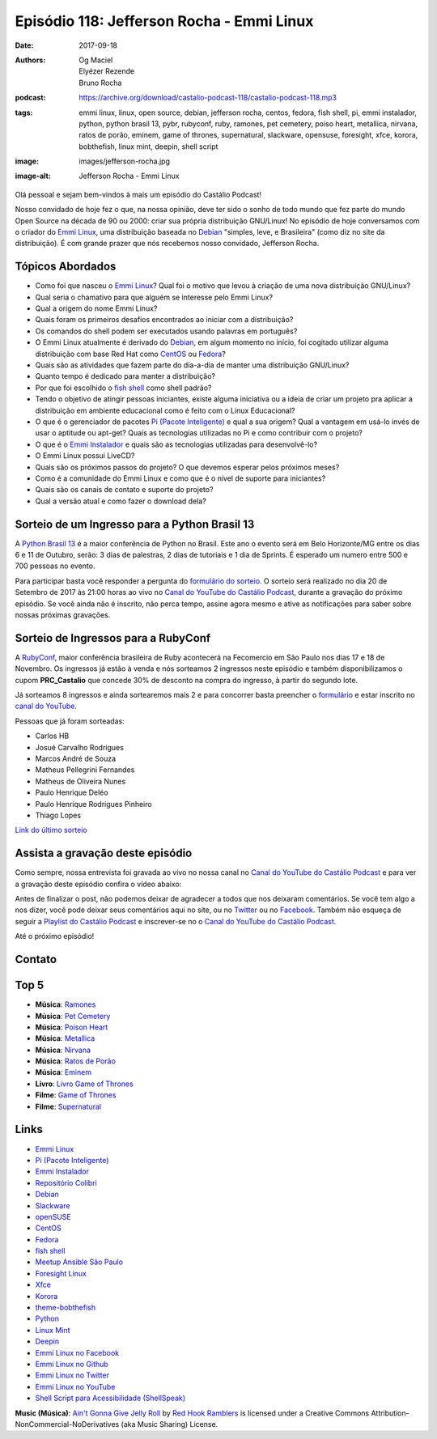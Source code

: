 ==========================================
Episódio 118: Jefferson Rocha - Emmi Linux
==========================================

:date: 2017-09-18
:authors: Og Maciel, Elyézer Rezende, Bruno Rocha
:podcast: https://archive.org/download/castalio-podcast-118/castalio-podcast-118.mp3
:tags: emmi linux, linux, open source, debian, jefferson rocha, centos, fedora,
       fish shell, pi, emmi instalador, python, python brasil 13, pybr,
       rubyconf, ruby, ramones, pet cemetery, poiso heart, metallica, nirvana,
       ratos de porão, eminem, game of thrones, supernatural, slackware,
       opensuse, foresight, xfce, korora, bobthefish, linux mint, deepin, shell
       script
:image: images/jefferson-rocha.jpg
:image-alt: Jefferson Rocha - Emmi Linux

Olá pessoal e sejam bem-vindos à mais um episódio do Castálio Podcast!

Nosso convidado de hoje fez o que, na nossa opinião, deve ter sido o sonho de
todo mundo que fez parte do mundo Open Source na década de 90 ou 2000: criar
sua própria distribuição GNU/Linux! No episódio de hoje conversamos com o
criador do `Emmi Linux`_, uma distribuição baseada no `Debian`_ "simples, leve,
e Brasileira" (como diz no site da distribuição). É com grande prazer que nós
recebemos nosso convidado, Jefferson Rocha.

.. more

.. raw:: html

    <div class="clearfix"></div>

.. podcast:: castalio-podcast-118
    :heading: Escute enquanto lê os show notes

Tópicos Abordados
=================

* Como foi que nasceu o `Emmi Linux`_? Qual foi o motivo que levou à criação de
  uma nova distribuição GNU/Linux?
* Qual seria o chamativo para que alguém se interesse pelo Emmi Linux?
* Qual a origem do nome Emmi Linux?
* Quais foram os primeiros desafios encontrados ao iniciar com a distribuição?
* Os comandos do shell podem ser executados usando palavras em português?
* O Emmi Linux atualmente é derivado do `Debian`_, em algum momento no início,
  foi cogitado utilizar alguma distribuição com base Red Hat como `CentOS`_ ou
  `Fedora`_?
* Quais são as atividades que fazem parte do dia-a-dia de manter uma
  distribuição GNU/Linux?
* Quanto tempo é dedicado para manter a distribuição?
* Por que foi escolhido o `fish shell`_ como shell padrão?
* Tendo o objetivo de atingir pessoas iniciantes, existe alguma iniciativa ou a
  ideia de criar um projeto pra aplicar a distribuição em ambiente educacional
  como é feito com o Linux Educacional?
* O que é o gerenciador de pacotes `Pi (Pacote Inteligente)`_ e qual a sua
  origem?  Qual a vantagem em usá-lo invés de usar o aptitude ou apt-get? Quais
  as tecnologias utilizadas no Pi e como contribuir com o projeto?
* O que é o `Emmi Instalador`_ e quais são as tecnologias utilizadas para
  desenvolvê-lo?
* O Emmi Linux possui LiveCD?
* Quais são os próximos passos do projeto? O que devemos esperar pelos próximos
  meses?
* Como é a comunidade do Emmi Linux e como que é o nível de suporte para
  iniciantes?
* Quais são os canais de contato e suporte do projeto?
* Qual a versão atual e como fazer o download dela?

Sorteio de um Ingresso para a Python Brasil 13
==============================================

A `Python Brasil 13 <http://2017.pythonbrasil.org.br>`_ é a maior conferência
de Python no Brasil. Este ano o evento será em Belo Horizonte/MG entre os dias
6 e 11 de Outubro, serão: 3 dias de palestras, 2 dias de tutoriais e 1 dia de
Sprints. É esperado um numero entre 500 e 700 pessoas no evento.

Para participar basta você responder a pergunta do `formulário do sorteio
<http://bit.ly/castaliopybr13>`_. O sorteio será realizado no dia 20 de
Setembro de 2017 às 21:00 horas ao vivo no `Canal do YouTube do Castálio
Podcast`_, durante a gravação do próximo episódio. Se você ainda não é
inscrito, não perca tempo, assine agora mesmo e ative as notificações para
saber sobre nossas próximas gravações.

Sorteio de Ingressos para a RubyConf
====================================

A `RubyConf <http://eventos.locaweb.com.br/proximos-eventos/rubyconf-2017/>`_,
maior conferência brasileira de Ruby acontecerá na Fecomercio em São Paulo nos
dias 17 e 18 de Novembro. Os ingressos já estão à venda e nós sorteamos 2
ingressos neste episódio e também disponibilizamos o cupom **PRC_Castalio** que
concede 30% de desconto na compra do ingresso, à partir do segundo lote.

Já sorteamos 8 ingressos e ainda sortearemos mais 2 e para concorrer basta
preencher o `formulário <http://bit.ly/CastalioRubyConf>`_ e estar inscrito no
`canal do YouTube <http://www.youtube.com/c/CastalioPodcast>`_.

Pessoas que já foram sorteadas:

* Carlos HB
* Josué Carvalho Rodrigues
* Marcos André de Souza
* Matheus Pellegrini Fernandes
* Matheus de Oliveira Nunes
* Paulo Henrique Deléo
* Paulo Henrique Rodrigues Pinheiro
* Thiago Lopes

`Link do último sorteio <https://sorteador.com.br/sorteador/resultado/929330>`_


Assista a gravação deste episódio
=================================

Como sempre, nossa entrevista foi gravada ao vivo no nossa canal no `Canal do
YouTube do Castálio Podcast`_ e para ver a gravação deste episódio confira o
vídeo abaixo:

.. youtube:: KtaU2w4El6w

Antes de finalizar o post, não podemos deixar de agradecer a todos que nos
deixaram comentários. Se você tem algo a nos dizer, você pode deixar seus
comentários aqui no site, ou no `Twitter <https://twitter.com/castaliopod>`_ ou
no `Facebook <https://www.facebook.com/castaliopod>`_. Também não esqueça de
seguir a `Playlist do Castálio Podcast
<https://open.spotify.com/user/elyezermr/playlist/0PDXXZRXbJNTPVSnopiMXg>`_ e
inscrever-se no o `Canal do YouTube do Castálio Podcast`_.

Até o próximo episódio!

Contato
=======

.. raw:: html

    <div class="row">
        <div class="col-md-6">
            <p>
            <div class="media">
            <div class="media-left">
                <img class="media-object img-circle img-thumbnail" src="/images/jefferson-rocha.jpg" alt="Jefferson Rocha" width="200px">
            </div>
            <div class="media-body">
                <h4 class="media-heading">Jefferson Rocha</h4>
                <ul class="list-unstyled">
                    <li><i class="fa fa-envelope"></i> <a href="mailto:lrcjefferson@gmail.com">Email</a></li>
                    <li><i class="fa fa-facebook"></i> <a href="https://www.facebook.com/jeffersonlrcarneiro">Facebook</a></li>
                    <li><i class="fa fa-link"></i> <a href="http://slackjeff.emmilinux.com.br/">Site</a></li>
                    <li><i class="fa fa-youtube"></i> <a href="https://www.youtube.com/channel/UClz3DneoYlccluy4hBlx86Q">Youtube</a></li>
                </ul>
            </div>
            </div>
            </p>
        </div>
    </div>

.. podcast:: castalio-podcast-118
    :heading: Escute agora

Top 5
=====

* **Música**: `Ramones`_
* **Música**: `Pet Cemetery`_
* **Música**: `Poison Heart`_
* **Música**: `Metallica`_
* **Música**: `Nirvana`_
* **Música**: `Ratos de Porão`_
* **Música**: `Eminem`_
* **Livro**: `Livro Game of Thrones`_
* **Filme**: `Game of Thrones`_
* **Filme**: `Supernatural`_

Links
=====

* `Emmi Linux`_
* `Pi (Pacote Inteligente)`_
* `Emmi Instalador`_
* `Repositório Colibri`_
* `Debian`_
* `Slackware`_
* `openSUSE`_
* `CentOS`_
* `Fedora`_
* `fish shell`_
* `Meetup Ansible São Paulo`_
* `Foresight Linux`_
* `Xfce`_
* `Korora`_
* `theme-bobthefish`_
* `Python`_
* `Linux Mint`_
* `Deepin`_
* `Emmi Linux no Facebook`_
* `Emmi Linux no Github`_
* `Emmi Linux no Twitter`_
* `Emmi Linux no YouTube`_
* `Shell Script para Acessibilidade (ShellSpeak)`_

.. class:: panel-body bg-info

    **Music (Música)**: `Ain't Gonna Give Jelly Roll`_ by `Red Hook Ramblers`_ is licensed under a Creative Commons Attribution-NonCommercial-NoDerivatives (aka Music Sharing) License.

.. Mentioned
.. _Canal do YouTube do Castálio Podcast: http://youtube.com/c/CastalioPodcast
.. _Emmi Linux: http://www.emmilinux.com.br/
.. _Pi (Pacote Inteligente): https://github.com/emmilinux/pi
.. _Emmi Instalador: https://github.com/emmilinux/emmi-instalador
.. _Repositório Colibri: http://colibri.emmilinux.com.br/
.. _Debian: https://www.debian.org/
.. _Slackware: http://www.slackware.com/
.. _openSUSE: https://www.opensuse.org/
.. _CentOS: https://www.centos.org/
.. _Fedora: https://getfedora.org/
.. _fish shell: http://fishshell.com/
.. _Meetup Ansible São Paulo: https://www.meetup.com/Ansible-Sao-Paulo/events/243212921/
.. _Foresight Linux: https://en.wikipedia.org/wiki/Foresight_Linux
.. _Xfce: https://xfce.org/
.. _Korora: https://kororaproject.org/
.. _theme-bobthefish: https://github.com/oh-my-fish/theme-bobthefish
.. _Python: https://www.python.org/
.. _Linux Mint: https://www.linuxmint.com/
.. _Deepin: https://www.deepin.org/
.. _Emmi Linux no Facebook: https://www.facebook.com/emmilinux/
.. _Emmi Linux no Github: https://github.com/emmilinux
.. _Emmi Linux no Twitter: https://twitter.com/Emmi_Linux
.. _Emmi Linux no YouTube: https://www.youtube.com/channel/UCFDMd02Nr55xSPwkTJLsFRQ
.. _Shell Script para Acessibilidade (ShellSpeak): https://www.youtube.com/watch?v=SFVxMCO2jb8
.. _Ramones: https://www.last.fm/music/Ramones
.. _Pet Cemetery: https://www.last.fm/music/Pet+Cemetery
.. _Poison Heart: https://www.last.fm/music/Poison+Heart
.. _Metallica: https://www.last.fm/music/Metallica
.. _Nirvana: https://www.last.fm/music/Nirvana
.. _Ratos De Porão: https://www.last.fm/music/Ratos+De+Por%C3%A3o
.. _Eminem: https://www.last.fm/music/Eminem
.. _Game of Thrones: http://www.imdb.com/title/tt0944947/
.. _Supernatural: http://www.imdb.com/title/tt0460681/
.. _Livro Game of Thrones: https://www.goodreads.com/book/show/13496.A_Game_of_Thrones

.. Footer
.. _Ain't Gonna Give Jelly Roll: http://freemusicarchive.org/music/Red_Hook_Ramblers/Live__WFMU_on_Antique_Phonograph_Music_Program_with_MAC_Feb_8_2011/Red_Hook_Ramblers_-_12_-_Aint_Gonna_Give_Jelly_Roll
.. _Red Hook Ramblers: http://www.redhookramblers.com/
